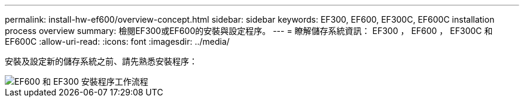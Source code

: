 ---
permalink: install-hw-ef600/overview-concept.html 
sidebar: sidebar 
keywords: EF300, EF600, EF300C, EF600C installation process overview 
summary: 檢閱EF300或EF600的安裝與設定程序。 
---
= 瞭解儲存系統資訊： EF300 ， EF600 ， EF300C 和 EF600C
:allow-uri-read: 
:icons: font
:imagesdir: ../media/


[role="lead"]
安裝及設定新的儲存系統之前、請先熟悉安裝程序：

image::../media/ef600_isi_workflow_v_2_inst-hw-ef600.bmp[EF600 和 EF300 安裝程序工作流程]
